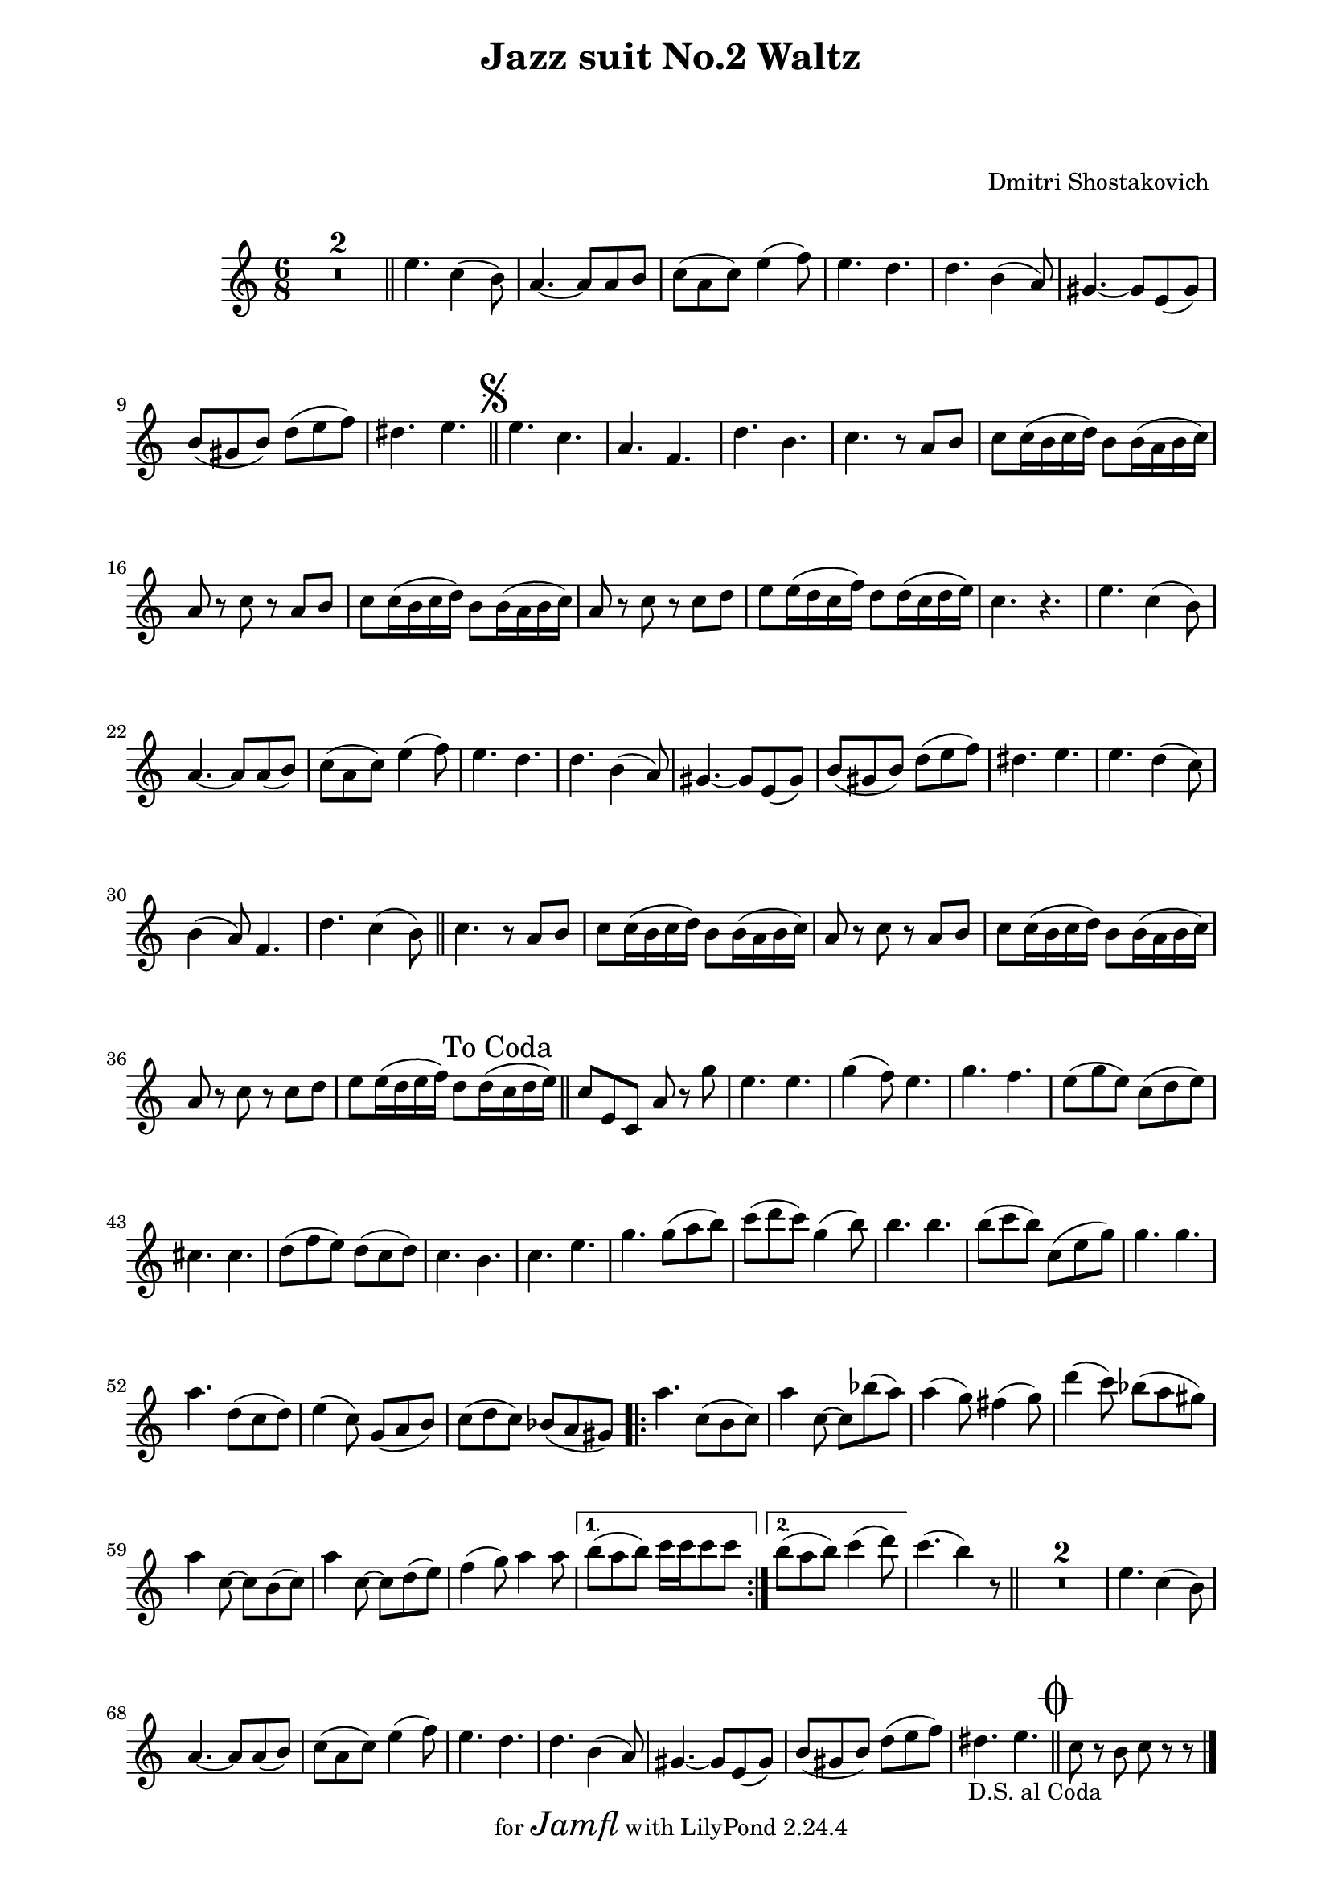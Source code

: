 \version "2.22.1"

Melody_Second = {
  \compressMMRests {
    R1*6/8 * 2 \bar "||"
    e4. c4( b8) | a4.~ a8 a b | c( a c) e4( f8) |
    e4. d | d b4( a8) | gis4.~ gis8 e( gis) | 
    b( gis b) d( e f) | dis4. e | \bar "||"
    \once \override Score.RehearsalMark.font-size = #2
    \mark \markup { \musicglyph "scripts.segno" }
  %11
    e c | a f | d' b | c r8 a b | c8 c16( b c d) b8 b16( a b c) |
    a8 r c r a b | c c16( b c d) b8 b16( a b c) |
    a8 r c r c d | e8 e16( d c f) d8 d16( c d e) | c4. r |
    e c4( b8) | a4.~ a8 a( b) | c( a c) e4( f8) | e4. d | 
    d b4( a8) | gis4.~ gis8 e( gis) | b( gis b) d( e f) |
  %28
    dis4. e | e d4( c8) | b4( a8) f4. | d' c4( b8) | \bar "||"
    c4. r8 a b | c c16( b c d) b8 b16( a b c) | a8 r c r a b |
    c c16(b c d) b8 b16( a b c) | a8 r c r c d | 
    e8 e16( d e f) d8 d16( \mark "To Coda" c d e) |
    \bar "||"
  %38
    c8 e, c a' r g' | e4. e | g4( f8) e4. |
    g f | e8( g e) c( d e) | cis4. cis | 
    d8( f e) d( c d) | c4. b | c e | g g8( a b) |
    c( d c) g4( b8) | b4. b | b8( c b) c,( e g) |
  %51
    g4. g | a d,8( c d) | e4( c8) g( a b) | c( d c) bes( a gis) |
    \repeat volta 2 {
      a'4. c,8( b c) | a'4 c,8~ c bes'( a) | a4( g8) fis4( g8) |
      d'4( c8) bes( a gis) | a4 c,8~ c b( c) |
      a'4 c,8~ c d( e) | f4( g8) a4 a8 |
    }
    \alternative {
      { b( a b) c16 c c8 c }
      { b( a b) c4( d8) }
    }
    c4.( b4) r8 | \bar "||" R1*6/8 * 2 |
    e,4. c4( b8) | a4.~ a8 a( b) | c( a c) e4( f8) |
    e4. d | d4. b4( a8) | gis4.~ gis8 e( gis) | 
    b( gis b) d( e f) | 
    dis4. e_\markup { \right-align { D.S. "al Coda" } } |
    \bar "||" 
    \once \override Score.RehearsalMark.font-size = #4
    \mark \markup { \musicglyph "scripts.coda" }
    c8 r b c r r
    \bar "|."

  } % end compressMMrests


} % end Melody_Second
%{  %%%%%%%%%%%%%%%
Melody_First = {
    \compressMMRests {
      R1*2*6/8 \bar "||"
      e4.\mf c4( b8) | a4.~ a8 a( b) | c( a c) e4( f8) |
      e4. d | d b4( a8) | gis4.~ gis8 e( gis) | 
      b( gis b) d( e f) | dis4. e4 r8 |
      \bar "||"
      \once \override Score.RehearsalMark.font-size = #2
      \mark \markup { \musicglyph "scripts.segno" }
    %11
      c'4.\f b4( a8) | g4( f8) d4. | b'4. a4( g8) |
      g4. r8 c, d | e e16( d e f) d8 d16( c d e) |
      c8 r e r c\mp d | e e16( d e f) d8 d16( c d e) |
      c8 r e r a b | c c16( b c d) b8 b16( a b c) |
      a4. r4. |
    %21
      e\mf c4( b8) | a4.~ a8 a( b) | c( a c) e4( f8) |
      e4. d | d b4( a8) | gis4.~ gis8 e( gis) | b( gis b) d( e f) | 
      dis4. e | c'4. b4( a8) | g4( f8) d4. | b'4. a4( g8)
      \bar "||"
    %32
      g4. r8 c, d | e e16( d e f) d8 d16( c d e) |
      c8 r e r c d | e e16( d e f) d8 d16( c d e) |
      c8 r e r a\f b | c c16( b c d) b8 b16( a b c) |
      \mark "To Coda         "
      \bar "||"
      %\pageBreak
    %38
      a8 e c a r g'\ff | c4. c | c8( b a) g( e g) | b4. b |
      a8( g e) c( d e) | a4. g | g8( f e) d( c d) | 
      e4( g8) d4( g8) | e4( g8) c4( d8) | e4. e | 
      e8( d c) b( g b) | d4. d | d8( c b) a( e g) |
    %51
      c4. c | c d8( c d) | e4( c8) g( a b) | c( d c) bes( a gis) |
    %55
      \repeat volta 2 {
        a4.\mf c,8( b c) | a'4 c,8~ c bes'( a) | a4( g8) fis4( g8) |
        d'4( c8) bes( a gis) | a4 c,8~ c b( c) | a'4 c,8~ c d( e) |
        f4( g8) a4 a8 | 
      }
      \alternative {
        { b( a b) c16 c c8 c | }
        { b ( a b) c4( d8) | }
      }
    %64
      e4.~ e4 r8 \bar "||"
      R1*6/8 *2
      e,4.\mp c4( b8) | a4.~ a8 a( b) | c( a c) e4( f8) |
      e4. d | d b4( a8) | gis4.~ gis8 e( gis) |
      b( gis b) d( e f) | dis4._\markup { \left-align { D.S. "al Coda    " } } e | 
      \bar "||"
      \once \override Score.RehearsalMark.font-size = #4
      \mark \markup { \musicglyph "scripts.coda" }
      a8\f r e a r r
      \bar "|."
    } % end compressMMRests
    
} % end Melody_First
%}  
%%%%%%%% end Notes %%%%%%%%%

\header {

  title = \markup \center-column  { " Jazz suit No.2 Waltz "  " " }
  subtitle = "  "
  subsubtitle = "  "
  composer = " Dmitri Shostakovich "
  arranger = "  "
  tagline = \markup {
    for \fontsize # 3 \italic Jamfl
    with
    \line
    { LilyPond \simple #(lilypond-version) }
  }
}

#(set-global-staff-size 19)

\paper {
  left-margin = 2.0\cm
  right-margin = 1.8\cm
  system-system-spacing.basic-distance = # 16  %#8
}

commands = {
  \numericTimeSignature
  \time 6/8
  \key c \major
  %\tempo "Andante sostenuto" %4 = 76
}

\score {
  <<
    %\context Staff \relative c'' { \commands \Melody_First }
    \context Staff \relative c'' { \commands \Melody_Second }
  >>
  \layout {}
  % c\midi {}
}